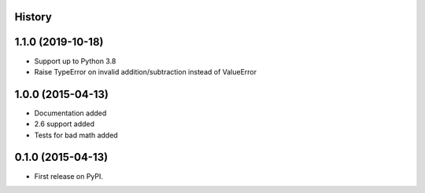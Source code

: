 .. :changelog:

History
-------

1.1.0 (2019-10-18)
---------------------

* Support up to Python 3.8
* Raise TypeError on invalid addition/subtraction instead of ValueError

1.0.0 (2015-04-13)
---------------------

* Documentation added
* 2.6 support added
* Tests for bad math added

0.1.0 (2015-04-13)
---------------------

* First release on PyPI.
